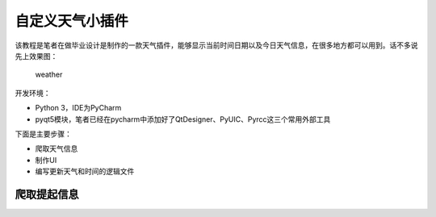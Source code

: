 自定义天气小插件
================

该教程是笔者在做毕业设计是制作的一款天气插件，能够显示当前时间日期以及今日天气信息，在很多地方都可以用到。话不多说先上效果图：

.. figure:: C:\Users\Administrator\Desktop\weather.jpg
   :alt: weather

   weather

开发环境：

-  Python 3，IDE为PyCharm
-  pyqt5模块，笔者已经在pycharm中添加好了QtDesigner、PyUIC、Pyrcc这三个常用外部工具

下面是主要步骤：

-  爬取天气信息
-  制作UI
-  编写更新天气和时间的逻辑文件

爬取提起信息
------------

